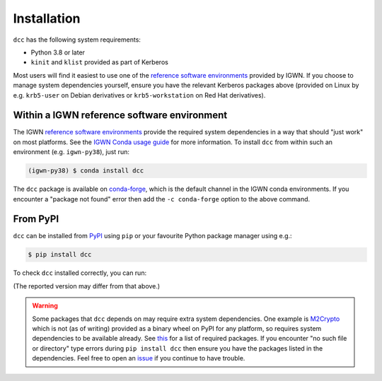 .. _installation:

Installation
============

``dcc`` has the following system requirements:

- Python 3.8 or later
- ``kinit`` and ``klist`` provided as part of Kerberos

Most users will find it easiest to use one of the `reference software environments
<https://computing.docs.ligo.org/guide/software/environments/>`__ provided by IGWN. If
you choose to manage system dependencies yourself, ensure you have the relevant Kerberos
packages above (provided on Linux by e.g. ``krb5-user`` on Debian derivatives or
``krb5-workstation`` on Red Hat derivatives).

Within a IGWN reference software environment
--------------------------------------------

The IGWN `reference software environments
<https://computing.docs.ligo.org/guide/software/environments/>`__ provide the required
system dependencies in a way that should "just work" on most platforms. See the `IGWN
Conda usage guide <https://computing.docs.ligo.org/conda/usage/>`__ for more
information. To install ``dcc`` from within such an environment (e.g. ``igwn-py38``),
just run:

.. code-block:: text

    (igwn-py38) $ conda install dcc

The ``dcc`` package is available on `conda-forge
<https://anaconda.org/conda-forge/dcc>`__, which is the default channel in the IGWN
conda environments. If you encounter a "package not found" error then add the ``-c
conda-forge`` option to the above command.

From PyPI
---------

``dcc`` can be installed from `PyPI <https://pypi.org/project/dcc/>`__ using ``pip`` or
your favourite Python package manager using e.g.:

.. code-block:: text

    $ pip install dcc

To check ``dcc`` installed correctly, you can run:

.. command-output:: dcc --version

(The reported version may differ from that above.)

.. warning::

    Some packages that ``dcc`` depends on may require extra system dependencies. One
    example is `M2Crypto <https://pypi.org/project/M2Crypto/>`__ which is not (as of
    writing) provided as a binary wheel on PyPI for any platform, so requires system
    dependencies to be available already. See `this
    <https://gitlab.com/m2crypto/m2crypto/-/blob/master/INSTALL.rst>`__ for a list of
    required packages. If you encounter "no such file or directory" type errors during
    ``pip install dcc`` then ensure you have the packages listed in the dependencies.
    Feel free to open an `issue <https://git.ligo.org/sean-leavey/dcc/-/issues>`__ if
    you continue to have trouble.
